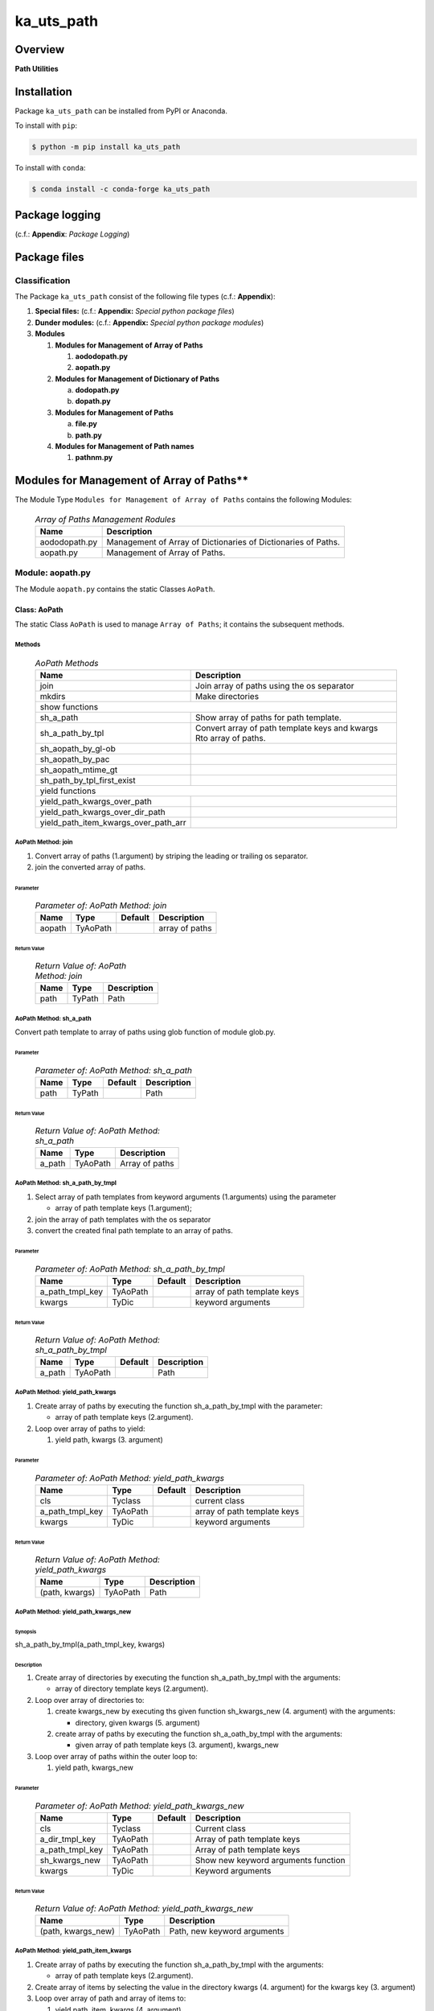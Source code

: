 ###########
ka_uts_path
###########

Overview
********

.. start short_desc

**Path Utilities**

.. end short_desc

Installation
************

.. start installation

Package ``ka_uts_path`` can be installed from PyPI or Anaconda.

To install with ``pip``:

.. code-block:: shell

	$ python -m pip install ka_uts_path

To install with ``conda``:

.. code-block:: shell

	$ conda install -c conda-forge ka_uts_path

.. end installation

Package logging 
***************

(c.f.: **Appendix**: `Package Logging`)

Package files
*************

Classification
==============

The Package ``ka_uts_path`` consist of the following file types (c.f.: **Appendix**):

#. **Special files:** (c.f.: **Appendix:** *Special python package files*)

#. **Dunder modules:** (c.f.: **Appendix:** *Special python package modules*)

#. **Modules**

   #. **Modules for Management of Array of Paths**

      #. **aododopath.py**
      #. **aopath.py**

   #. **Modules for Management of Dictionary of Paths**

      a. **dodopath.py**
      #. **dopath.py**

   #. **Modules for Management of Paths**

      a. **file.py**
      #. **path.py**

   #. **Modules for Management of Path names**

      #. **pathnm.py**

Modules for Management of Array of Paths**
******************************************

The Module Type ``Modules for Management of Array of Paths`` contains the following Modules:

  .. Array-of-Paths-Management-Modules-label:
  .. table:: *Array of Paths Management Rodules*

   +-------------+-------------------------------------------------------------+
   |Name         |Description                                                  |
   +=============+=============================================================+
   |aododopath.py|Management of Array of Dictionaries of Dictionaries of Paths.|
   +-------------+-------------------------------------------------------------+
   |aopath.py    |Management of Array of Paths.                                |
   +-------------+-------------------------------------------------------------+

Module: aopath.py
==================

The Module ``aopath.py`` contains the static Classes ``AoPath``.

Class: AoPath
-------------

The static Class ``AoPath`` is used to manage ``Array of Paths``; it contains the subsequent methods.

Methods
^^^^^^^

  .. AoPath-Methods-label:
  .. table:: *AoPath Methods*

   +------------------------------------+----------------------------------------------------+
   |Name                                |Description                                         |
   +====================================+====================================================+
   |join                                |Join array of paths using the os separator          |
   +------------------------------------+----------------------------------------------------+
   |mkdirs                              |Make directories                                    |
   +------------------------------------+----------------------------------------------------+
   |show functions                                                                           |
   +------------------------------------+----------------------------------------------------+
   |sh_a_path                           |Show array of paths for path template.              |
   +------------------------------------+----------------------------------------------------+
   |sh_a_path_by_tpl                    |Convert array of path template keys and kwargs      |
   |                                    |Rto array of paths.                                 |
   +------------------------------------+----------------------------------------------------+
   |sh_aopath_by_gl-ob                  |                                                    |
   +------------------------------------+----------------------------------------------------+
   |sh_aopath_by_pac                    |                                                    |
   +------------------------------------+----------------------------------------------------+
   |sh_aopath_mtime_gt                  |                                                    |
   +------------------------------------+----------------------------------------------------+
   |sh_path_by_tpl_first_exist          |                                                    |
   +------------------------------------+----------------------------------------------------+
   |yield functions                                                                          |
   +------------------------------------+----------------------------------------------------+
   |yield_path_kwargs_over_path         |                                                    |
   +------------------------------------+----------------------------------------------------+
   |yield_path_kwargs_over_dir_path     |                                                    |
   +------------------------------------+----------------------------------------------------+
   |yield_path_item_kwargs_over_path_arr|                                                    |
   +------------------------------------+----------------------------------------------------+

AoPath Method: join
^^^^^^^^^^^^^^^^^^^
   
#. Convert array of paths (1.argument) by striping the leading or trailing os separator.

#. join the converted array of paths.

Parameter
"""""""""

  .. Parameter-of-AoPath-Method-join-label:
  .. table:: *Parameter of: AoPath Method: join*

   +------+--------+-------+--------------+
   |Name  |Type    |Default|Description   |
   +======+========+=======+==============+
   |aopath|TyAoPath|       |array of paths|
   +------+--------+-------+--------------+
   
Return Value
""""""""""""

  .. Return-Value-of-AoPath-Method-join-label:
  .. table:: *Return Value of: AoPath Method: join*

   +----+------+-----------+
   |Name|Type  |Description|
   +====+======+===========+
   |path|TyPath|Path       |
   +----+------+-----------+
   
AoPath Method: sh_a_path
^^^^^^^^^^^^^^^^^^^^^^^^

Convert path template to array of paths using glob function of module glob.py.

Parameter
"""""""""

  .. Parameter-of-AoPath-Method-sh_a_path-label:
  .. table:: *Parameter of: AoPath Method: sh_a_path*

   +----+------+-------+-----------+
   |Name|Type  |Default|Description|
   +====+======+=======+===========+
   |path|TyPath|       |Path       |
   +----+------+-------+-----------+
   
Return Value
""""""""""""

  .. Return-Value-of-AoPath-Method-sh_a_path-label:
  .. table:: *Return Value of: AoPath Method: sh_a_path*

   +------+--------+--------------+
   |Name  |Type    |Description   |
   +======+========+==============+
   |a_path|TyAoPath|Array of paths|
   +------+--------+--------------+
   
AoPath Method: sh_a_path_by_tmpl
^^^^^^^^^^^^^^^^^^^^^^^^^^^^^^^^
   
#. Select array of path templates from keyword arguments (1.arguments) using the parameter

   * array of path template keys (1.argument);

#. join the array of path templates with the os separator

#. convert the created final path template to an array of paths.

Parameter
"""""""""

  .. Parameter-of-AoPath-Method-sh_a_path_by_tmpl-label:
  .. table:: *Parameter of: AoPath Method: sh_a_path_by_tmpl*

   +---------------+--------+-------+---------------------------+
   |Name           |Type    |Default|Description                |
   +===============+========+=======+===========================+
   |a_path_tmpl_key|TyAoPath|       |array of path template keys|
   +---------------+--------+-------+---------------------------+
   |kwargs         |TyDic   |       |keyword arguments          |
   +---------------+--------+-------+---------------------------+
   
Return Value
""""""""""""

  .. Return-Value-of-AoPath-Method-sh_a_path_by_tmpl-label:
  .. table:: *Return Value of: AoPath Method: sh_a_path_by_tmpl*

   +------+--------+-------+-----------+
   |Name  |Type    |Default|Description|
   +======+========+=======+===========+
   |a_path|TyAoPath|       |Path       |
   +------+--------+-------+-----------+
   
AoPath Method: yield_path_kwargs
^^^^^^^^^^^^^^^^^^^^^^^^^^^^^^^^
   
#. Create array of paths by executing the function sh_a_path_by_tmpl with the parameter:

   * array of path template keys (2.argument).
    
#. Loop over array of paths to yield:

   #. yield path, kwargs (3. argument)

Parameter
"""""""""

  .. Parameter-of-AoPath-Method-yield_path_kwargs-label:
  .. table:: *Parameter of: AoPath Method: yield_path_kwargs*

   +---------------+--------+-------+---------------------------+
   |Name           |Type    |Default|Description                |
   +===============+========+=======+===========================+
   |cls            |Tyclass |       |current class              |
   +---------------+--------+-------+---------------------------+
   |a_path_tmpl_key|TyAoPath|       |array of path template keys|
   +---------------+--------+-------+---------------------------+
   |kwargs         |TyDic   |       |keyword arguments          |
   +---------------+--------+-------+---------------------------+

Return Value
""""""""""""

  .. Return-Value-of-AoPath-Method-yield_path_kwargs-label:
  .. table:: *Return Value of: AoPath Method: yield_path_kwargs*

   +--------------+--------+-----------+
   |Name          |Type    |Description|
   +==============+========+===========+
   |(path, kwargs)|TyAoPath|Path       |
   +--------------+--------+-----------+
   
AoPath Method: yield_path_kwargs_new
^^^^^^^^^^^^^^^^^^^^^^^^^^^^^^^^^^^^
   
Synopsis
""""""""

sh_a_path_by_tmpl(a_path_tmpl_key, kwargs)


Description
"""""""""""

#. Create array of directories by executing the function sh_a_path_by_tmpl with the arguments:

   * array of directory template keys (2.argument).

#. Loop over array of directories to:

   #. create kwargs_new by executing ths given function sh_kwargs_new (4. argument) with the arguments:

      * directory, given kwargs (5. argument) 

   #. create array of paths by executing the function sh_a_oath_by_tmpl with the arguments:

      * given array of path template keys (3. argument), kwargs_new

#. Loop over array of paths within the outer loop to:

   #. yield path, kwargs_new

Parameter
"""""""""

  .. Parameter-of-AoPath-Method-yield_path_kwargs_new-label:
  .. table:: *Parameter of: AoPath Method: yield_path_kwargs_new*

   +---------------+--------+-------+-----------------------------------+
   |Name           |Type    |Default|Description                        |
   +===============+========+=======+===================================+
   |cls            |Tyclass |       |Current class                      |
   +---------------+--------+-------+-----------------------------------+
   |a_dir_tmpl_key |TyAoPath|       |Array of path template keys        |
   +---------------+--------+-------+-----------------------------------+
   |a_path_tmpl_key|TyAoPath|       |Array of path template keys        |
   +---------------+--------+-------+-----------------------------------+
   |sh_kwargs_new  |TyAoPath|       |Show new keyword arguments function|
   +---------------+--------+-------+-----------------------------------+
   |kwargs         |TyDic   |       |Keyword arguments                  |
   +---------------+--------+-------+-----------------------------------+
   
Return Value
""""""""""""

  .. Return-Value-of-AoPath-Method-yield_path_kwargs_new-label:
  .. table:: *Return Value of: AoPath Method: yield_path_kwargs_new*

   +------------------+--------+---------------------------+
   |Name              |Type    |Description                |
   +==================+========+===========================+
   |(path, kwargs_new)|TyAoPath|Path, new keyword arguments|
   +------------------+--------+---------------------------+
   
AoPath Method: yield_path_item_kwargs
^^^^^^^^^^^^^^^^^^^^^^^^^^^^^^^^^^^^^
   
#. Create array of paths by executing the function sh_a_path_by_tmpl with the arguments:

   * array of path template keys (2.argument).

#. Create array of items by selecting the value in the directory kwargs (4. argument) for
   the kwargs key (3. argument)

#. Loop over array of path and array of items to:

   #. yield path, item, kwargs (4. argument)

Parameter
"""""""""

  .. Parameter-of-AoPath-Method-yield_path_item_kwargs-label:
  .. table:: *Parameter of: AoPath Method: yield_path_item_kwargs*

   +---------------+--------+-------+---------------------------+
   |Name           |Type    |Default|Description                |
   +===============+========+=======+===========================+
   |cls            |Tyclass |       |current class              |
   +---------------+--------+-------+---------------------------+
   |a_path_tmpl_key|TyAoPath|       |array of path template keys|
   +---------------+--------+-------+---------------------------+
   |a_arr_key      |TyAoPath|       |array of path template keys|
   +---------------+--------+-------+---------------------------+
   |kwargs         |TyDic   |       |keyword arguments          |
   +---------------+--------+-------+---------------------------+
   
Return Value
""""""""""""

  .. Return Value-of-AoPath-Method-yield_path_item_kwargs-label:
  .. table:: *Return Value of: AoPath Method: yield_path_item_kwargs*

   +--------------------+--------+-----------------------------+
   |Name                |Type    |Description                  |
   +====================+========+=============================+
   |(path, item, kwargs)|TyAoPath|Path, Item, keyword arguments|
   +--------------------+--------+-----------------------------+
   
Method: AoPath.yield_path_item_kwargs_new
^^^^^^^^^^^^^^^^^^^^^^^^^^^^^^^^^^^^^^^^^
   
#. Create array of directories by executing the function sh_a_path_by_tmpl with the parameter:

   * a_dir_tmpl_key (2.argument).

#. Create  array of items by selecting the value in the directory kwargs (4. argument) for
   the key arr_key (3. argument)

#. Loop over the array of directories to:

   #. create kwargs_new by executing ths function sh_kwargs_new (4. argument) with the arguments:

      * directory, given kwargs (5. argument) 

   #. create array of paths by executing the function sh_a_oath_by_tmpl with the arguments:

      * given array of path template keys (3. argument), kwargs_new

   #. Loop over array of path and array of items within the outer loop to:

      #. yield path, item, kwargs_new

Parameter
"""""""""

  .. Parameter-of-AoPath-Method-yield_path_item_kwargs_new-label:
  .. table:: *Parameter of: AoPath Method: yield_path_item_kwargs_new*

   +---------------+--------+-------+-----------------------------------+
   |Name           |Type    |Default|Description                        |
   +===============+========+=======+===================================+
   |cls            |Tyclass |       |current class                      |
   +---------------+--------+-------+-----------------------------------+
   |a_dir_tmpl_key |TyAoPath|       |array of path template keys        |
   +---------------+--------+-------+-----------------------------------+
   |a_path_tmpl_key|TyAoPath|       |array of path template keys        |
   +---------------+--------+-------+-----------------------------------+
   |sh_kwargs_new  |TyAoPath|       |show new keyword arguments function|
   +---------------+--------+-------+-----------------------------------+
   |kwargs         |TyDic   |       |keyword arguments                  |
   +---------------+--------+-------+-----------------------------------+
   
Return Value
""""""""""""

  .. Return-Value-of-AoPath-Method-yield_path_item_kwargs_new-label:
  .. table:: *Return Value of: AoPath Method: yield_path_item_kwargs_new*

   +------------------------+--------+---------------------------------+
   |Name                    |Type    |Description                      |
   +========================+========+=================================+
   |(path, item, kwargs_new)|TyAoPath|Path, Item, new keyword arguments|
   +------------------------+--------+---------------------------------+

Modules for Management of Dictionary of Paths
*********************************************

The Module Type ``Modules for Management of Dictionary of Paths`` contains the following Modules:

  .. Dictionaries-of-Paths-Management-Modules-label:
  .. table:: *Dictionaries of Paths Management Modules*

   +-----------+--------------------------------------------------+
   |Name       |Description                                       |
   +===========+==================================================+
   |dodopath.py|Management of Dictionary of Dictionaries of Paths.|
   +-----------+--------------------------------------------------+
   |dopath.py  |Management of Dictionary of Paths.                |
   +-----------+--------------------------------------------------+

Module: dodopath.py
===================

The Module ``dodoath.py`` contains the static Classes ``DoDoPath``.

Class: DoDoPath
---------------

The static Class ``DoDoPath`` is used to manage ``Dictionary of Dictionaries of Paths``; it contains the subsequent methods.

Methods
^^^^^^^

  .. DoDoPath-Methods-label:
  .. table:: *DoDoPath Methods*

   +-------+-----------+
   |Name   |Description|
   +=======+===========+
   |sh_path|Show Path. |
   +-------+-----------+

Module: dopath.py
==========-======

The Module ``doath.py`` contains the static Classes ``DoPath``.

Class: DoDoPath
---------------

The static Class ``DoPath`` is used to manage ``Dictionary of Paths``; it contains the subsequent methods.

Methods
^^^^^^^

  .. DoDoPath-Methods-label:
  .. table:: *DoDoPath Methods*

   +-------+-----------+
   |Name   |Description|
   +=======+===========+
   |sh_path|Show Path. |
   +-------+-----------+

Appendix
********

Package Logging
===============

Description
-----------

The Standard or user specifig logging is carried out by the log.py module of the logging
package ka_uts_log using the configuration files **ka_std_log.yml** or **ka_usr_log.yml**
in the configuration directory **cfg** of the logging package **ka_uts_log**.
The Logging configuration of the logging package could be overriden by yaml files with
the same names in the configuration directory **cfg** of the application packages.

Log message types
-----------------

Logging defines log file path names for the following log message types: .

#. *debug*
#. *info*
#. *warning*
#. *error*
#. *critical*

Application parameter for logging
^^^^^^^^^^^^^^^^^^^^^^^^^^^^^^^^^

  .. Application-parameter-used-in-log-naming-label:
  .. table:: *Application parameter used in log naming*

   +-----------------+---------------------------+----------+------------+
   |Name             |Decription                 |Values    |Example     |
   +=================+===========================+==========+============+
   |dir_dat          |Application data directory |          |/otev/data  |
   +-----------------+---------------------------+----------+------------+
   |tenant           |Application tenant name    |          |UMH         |
   +-----------------+---------------------------+----------+------------+
   |package          |Application package name   |          |otev_xls_srr|
   +-----------------+---------------------------+----------+------------+
   |cmd              |Application command        |          |evupreg     |
   +-----------------+---------------------------+----------+------------+
   |pid              |Process ID                 |          |æevupreg    |
   +-----------------+---------------------------+----------+------------+
   |log_ts_type      |Timestamp type used in     |ts,       |ts          |
   |                 |logging files|ts, dt       |dt        |            |
   +-----------------+---------------------------+----------+------------+
   |log_sw_single_dir|Enable single log directory|True,     |True        |
   |                 |or multiple log directories|False     |            |
   +-----------------+---------------------------+----------+------------+

Log type and Log directories
^^^^^^^^^^^^^^^^^^^^^^^^^^^^

Single or multiple Application log directories can be used for each message type:

  .. Log-types-and-Log-directories-label:
  .. table:: *Log types and directoriesg*

   +--------------+---------------+
   |Log type      |Log directory  |
   +--------+-----+--------+------+
   |long    |short|multiple|single|
   +========+=====+========+======+
   |debug   |dbqs |dbqs    |logs  |
   +--------+-----+--------+------+
   |info    |infs |infs    |logs  |
   +--------+-----+--------+------+
   |warning |wrns |wrns    |logs  |
   +--------+-----+--------+------+
   |error   |errs |errs    |logs  |
   +--------+-----+--------+------+
   |critical|crts |crts    |logs  |
   +--------+-----+--------+------+

Log files naming
^^^^^^^^^^^^^^^^

Naming Conventions
""""""""""""""""""

  .. Naming-conventions-for-logging-file-paths-label:
  .. table:: *Naming conventions for logging file paths*

   +--------+-------------------------------------------------------+-------------------------+
   |Type    |Directory                                              |File                     |
   +========+=======================================================+=========================+
   |debug   |/<dir_dat>/<tenant>/RUN/<package>/<cmd>/<Log directory>|<Log type>_<ts>_<pid>.log|
   +--------+-------------------------------------------------------+-------------------------+
   |info    |/<dir_dat>/<tenant>/RUN/<package>/<cmd>/<Log directory>|<Log type>_<ts>_<pid>.log|
   +--------+-------------------------------------------------------+-------------------------+
   |warning |/<dir_dat>/<tenant>/RUN/<package>/<cmd>/<Log directory>|<Log type>_<ts>_<pid>.log|
   +--------+-------------------------------------------------------+-------------------------+
   |error   |/<dir_dat>/<tenant>/RUN/<package>/<cmd>/<Log directory>|<Log type>_<ts>_<pid>.log|
   +--------+-------------------------------------------------------+-------------------------+
   |critical|/<dir_dat>/<tenant>/RUN/<package>/<cmd>/<Log directory>|<Log type>_<ts>_<pid>.log|
   +--------+-------------------------------------------------------+-------------------------+

Naming Examples
"""""""""""""""

  .. Naming-examples-for-logging-file-paths-label:
  .. table:: *Naming examples for logging file paths*

   +--------+--------------------------------------------+------------------------+
   |Type    |Directory                                   |File                    |
   +========+============================================+========================+
   |debug   |/data/otev/umh/RUN/otev_xls_srr/evupreg/logs|debs_1737118199_9470.log|
   +--------+--------------------------------------------+------------------------+
   |info    |/data/otev/umh/RUN/otev_xls_srr/evupreg/logs|infs_1737118199_9470.log|
   +--------+--------------------------------------------+------------------------+
   |warning |/data/otev/umh/RUN/otev_xls_srr/evupreg/logs|wrns_1737118199_9470.log|
   +--------+--------------------------------------------+------------------------+
   |error   |/data/otev/umh/RUN/otev_xls_srr/evupreg/logs|errs_1737118199_9470.log|
   +--------+--------------------------------------------+------------------------+
   |critical|/data/otev/umh/RUN/otev_xls_srr/evupreg/logs|crts_1737118199_9470.log|
   +--------+--------------------------------------------+------------------------+

Python Terminology
==================

Python packages
---------------

  .. Python packages-label:
  .. table:: *Python packages*

   +-----------+-----------------------------------------------------------------+
   |Name       |Definition                                                       |
   +===========+==========+======================================================+
   |Python     |Python packages are directories that contains the special module |
   |package    |``__init__.py`` and other modules, packages files or directories.|
   +-----------+-----------------------------------------------------------------+
   |Python     |Python sub-packages are python packages which are contained in   |
   |sub-package|another pyhon package.                                           |
   +-----------+-----------------------------------------------------------------+

Python package Sub-directories
^^^^^^^^^^^^^^^^^^^^^^^^^^^^^^

  .. Python package-Sub-directories-label:
  .. table:: *Python packages Sub-directories*

   +----------------------+-------------------------------+
   |Name                  |Definition                     |
   +======================+==========+====================+
   |Python package        |Sub-directories are directories|
   |sub-directory         |contained in python packages.  |
   +----------------------+-------------------------------+
   |Special Python package|Python package sub-directories |
   |sub-directory         |with a special meaning.        |
   +----------------------+-------------------------------+

Special python package Sub-directories
""""""""""""""""""""""""""""""""""""""

  .. Special-python-package-Sub-directories-label:
  .. table:: *Special python Sub-directories*

   +-------+------------------------------------------+
   |Name   |Description                               |
   +=======+==========================================+
   |bin    |Directory for package scripts.            |
   +-------+------------------------------------------+
   |cfg    |Directory for package configuration files.|
   +-------+------------------------------------------+
   |data   |Directory for package data files.         |
   +-------+------------------------------------------+
   |service|Directory for systemd service scripts.    |
   +-------+------------------------------------------+

Python package files
^^^^^^^^^^^^^^^^^^^^

  .. Python-package-files-label:
  .. table:: *Python package files*

   +--------------+---------------------------------------------------------+
   |Name          |Definition                                               |
   +==============+==========+==============================================+
   |Python        |Files within a python package.                           |
   |package files |                                                         |
   +--------------+---------------------------------------------------------+
   |Special python|Package files which are not modules and used as python   |
   |package files |and used as python marker files like ``__init__.py``.    |
   +--------------+---------------------------------------------------------+
   |Python package|Files with suffix ``.py``; they could be empty or contain|
   |module        |python code; other modules can be imported into a module.|
   +--------------+---------------------------------------------------------+
   |Special python|Modules like ``__init__.py`` or ``main.py`` with special |
   |package module|names and functionality.                                 |
   +--------------+---------------------------------------------------------+

Special python package files
""""""""""""""""""""""""""""

  .. Special-python-package-files-label:
  .. table:: *Special python package files*

   +--------+--------+---------------------------------------------------------------+
   |Name    |Type    |Description                                                    |
   +========+========+===============================================================+
   |py.typed|Type    |The ``py.typed`` file is a marker file used in Python packages |
   |        |checking|to indicate that the package supports type checking. This is a |
   |        |marker  |part of the PEP 561 standard, which provides a standardized way|
   |        |file    |to package and distribute type information in Python.          |
   +--------+--------+---------------------------------------------------------------+

Special python package modules
""""""""""""""""""""""""""""""

  .. Special-Python-package-modules-label:
  .. table:: *Special Python package modules*

   +--------------+-----------+-----------------------------------------------------------------+
   |Name          |Type       |Description                                                      |
   +==============+===========+=================================================================+
   |__init__.py   |Package    |The dunder (double underscore) module ``__init__.py`` is used to |
   |              |directory  |execute initialisation code or mark the directory it contains as |
   |              |marker     |a package. The Module enforces explicit imports and thus clear   |
   |              |file       |namespace use and call them with the dot notation.               |
   +--------------+-----------+-----------------------------------------------------------------+
   |__main__.py   |entry point|The dunder module ``__main__.py`` serves as an entry point for   |
   |              |for the    |the package. The module is executed when the package is called by|
   |              |package    |the interpreter with the command **python -m <package name>**.   |
   +--------------+-----------+-----------------------------------------------------------------+
   |__version__.py|Version    |The dunder module ``__version__.py`` consist of assignment       |
   |              |file       |statements used in Versioning.                                   |
   +--------------+-----------+-----------------------------------------------------------------+

Python elements
---------------

  .. Python elements-label:
  .. table:: *Python elements*

   +---------------------+--------------------------------------------------------+
   |Name                 |Description                                             |
   +=====================+========================================================+
   |Python method        |Python functions defined in python modules.             |
   +---------------------+--------------------------------------------------------+
   |Special python method|Python functions with special names and functionalities.|
   +---------------------+--------------------------------------------------------+
   |Python class         |Classes defined in python modules.                      |
   +---------------------+--------------------------------------------------------+
   |Python class method  |Python methods defined in python classes                |
   +---------------------+--------------------------------------------------------+

Special python methods
^^^^^^^^^^^^^^^^^^^^^^

  .. Special-python-methods-label:
  .. table:: *Special python methods*

   +--------+------------+----------------------------------------------------------+
   |Name    |Type        |Description                                               |
   +========+============+==========================================================+
   |__init__|class object|The special method ``__init__`` is called when an instance|
   |        |constructor |(object) of a class is created; instance attributes can be|
   |        |method      |defined and initalized in the method.                     |
   +--------+------------+----------------------------------------------------------+

Table of Contents
=================

.. contents:: **Table of Content**
